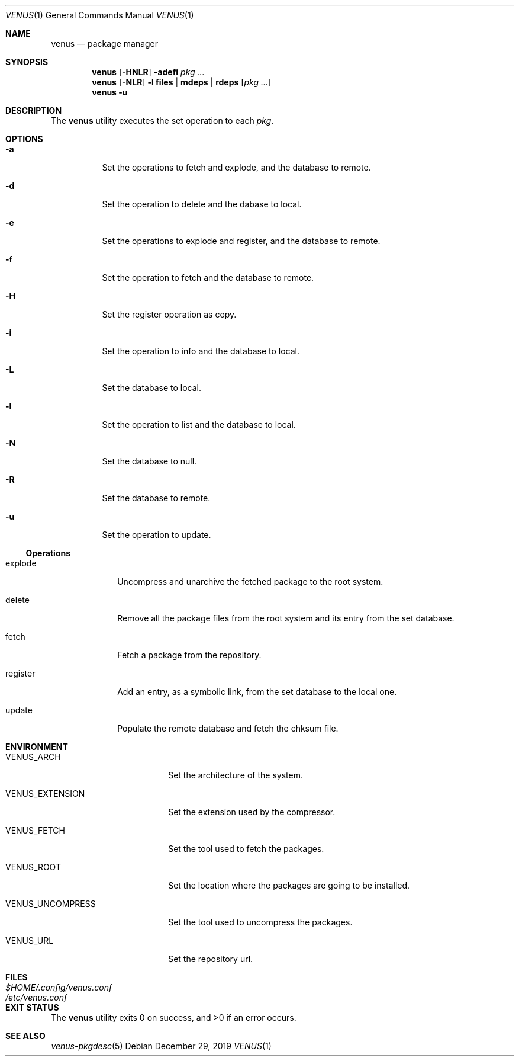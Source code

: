 .Dd $Mdocdate: December 29 2019 $
.Dt VENUS 1
.Os
.Sh NAME
.Nm venus
.Nd package manager
.Sh SYNOPSIS
.Nm
.Op Fl HNLR
.Fl adefi
.Ar pkg ...
.Nm
.Op Fl NLR
.Fl l
.Cm files | mdeps | rdeps
.Op Ar pkg ...
.Nm
.Fl u
.Sh DESCRIPTION
The
.Nm
utility executes the set operation to each
.Ar pkg .
.Sh OPTIONS
.Bl -tag -width Ds
.It Fl a
Set the operations to fetch and explode, and the database to remote.
.It Fl d
Set the operation to delete and the dabase to local.
.It Fl e
Set the operations to explode and register, and the database to remote.
.It Fl f
Set the operation to fetch and the database to remote.
.It Fl H
Set the register operation as copy.
.It Fl i
Set the operation to info and the database to local.
.It Fl L
Set the database to local.
.It Fl l
Set the operation to list and the database to local.
.It Fl N
Set the database to null.
.It Fl R
Set the database to remote.
.It Fl u
Set the operation to update.
.El
.Ss Operations
.Bl -tag -width register
.It explode
Uncompress and unarchive the fetched package to the root system.
.It delete
Remove all the package files from the root system and its entry from the
set database.
.It fetch
Fetch a package from the repository.
.It register
Add an entry, as a symbolic link, from the set database to
the local one.
.It update
Populate the remote database and fetch the chksum file.
.El
.Sh ENVIRONMENT
.Bl -tag -width VENUS_UNCOMPRESS
.It Ev VENUS_ARCH
Set the architecture of the system.
.It Ev VENUS_EXTENSION
Set the extension used by the compressor.
.It Ev VENUS_FETCH
Set the tool used to fetch the packages.
.It Ev VENUS_ROOT
Set the location where the packages are going to be installed.
.It Ev VENUS_UNCOMPRESS
Set the tool used to uncompress the packages.
.It Ev VENUS_URL
Set the repository url.
.El
.Sh FILES
.Bl -tag -width XXXXXXXXXXXXXXXXXXXXXXXX -compat
.It Pa $HOME/.config/venus.conf
.It Pa /etc/venus.conf
.El
.Sh EXIT STATUS
.Ex -std
.Sh SEE ALSO
.Xr venus-pkgdesc 5
